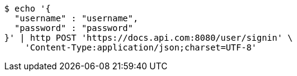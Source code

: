 [source,bash]
----
$ echo '{
  "username" : "username",
  "password" : "password"
}' | http POST 'https://docs.api.com:8080/user/signin' \
    'Content-Type:application/json;charset=UTF-8'
----